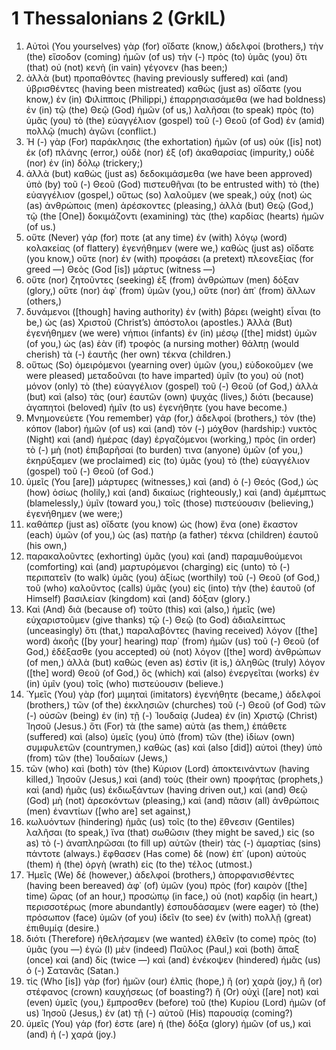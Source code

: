* 1 Thessalonians 2 (GrkIL)
:PROPERTIES:
:ID: GrkIL/52-1TH02
:END:

1. Αὐτοὶ (You yourselves) γὰρ (for) οἴδατε (know,) ἀδελφοί (brothers,) τὴν (the) εἴσοδον (coming) ἡμῶν (of us) τὴν (-) πρὸς (to) ὑμᾶς (you) ὅτι (that) οὐ (not) κενὴ (in vain) γέγονεν (has been;)
2. ἀλλὰ (but) προπαθόντες (having previously suffered) καὶ (and) ὑβρισθέντες (having been mistreated) καθὼς (just as) οἴδατε (you know,) ἐν (in) Φιλίπποις (Philippi,) ἐπαρρησιασάμεθα (we had boldness) ἐν (in) τῷ (the) Θεῷ (God) ἡμῶν (of us,) λαλῆσαι (to speak) πρὸς (to) ὑμᾶς (you) τὸ (the) εὐαγγέλιον (gospel) τοῦ (-) Θεοῦ (of God) ἐν (amid) πολλῷ (much) ἀγῶνι (conflict.)
3. Ἡ (-) γὰρ (For) παράκλησις (the exhortation) ἡμῶν (of us) οὐκ ([is] not) ἐκ (of) πλάνης (error,) οὐδὲ (nor) ἐξ (of) ἀκαθαρσίας (impurity,) οὐδὲ (nor) ἐν (in) δόλῳ (trickery;)
4. ἀλλὰ (but) καθὼς (just as) δεδοκιμάσμεθα (we have been approved) ὑπὸ (by) τοῦ (-) Θεοῦ (God) πιστευθῆναι (to be entrusted with) τὸ (the) εὐαγγέλιον (gospel,) οὕτως (so) λαλοῦμεν (we speak,) οὐχ (not) ὡς (as) ἀνθρώποις (men) ἀρέσκοντες (pleasing,) ἀλλὰ (but) Θεῷ (God,) τῷ (the [One]) δοκιμάζοντι (examining) τὰς (the) καρδίας (hearts) ἡμῶν (of us.)
5. οὔτε (Never) γάρ (for) ποτε (at any time) ἐν (with) λόγῳ (word) κολακείας (of flattery) ἐγενήθημεν (were we,) καθὼς (just as) οἴδατε (you know,) οὔτε (nor) ἐν (with) προφάσει (a pretext) πλεονεξίας (for greed —) Θεὸς (God [is]) μάρτυς (witness —)
6. οὔτε (nor) ζητοῦντες (seeking) ἐξ (from) ἀνθρώπων (men) δόξαν (glory,) οὔτε (nor) ἀφ᾽ (from) ὑμῶν (you,) οὔτε (nor) ἀπ᾽ (from) ἄλλων (others,)
7. δυνάμενοι ([though] having authority) ἐν (with) βάρει (weight) εἶναι (to be,) ὡς (as) Χριστοῦ (Christ’s) ἀπόστολοι (apostles.) Ἀλλὰ (But) ἐγενήθημεν (we were) νήπιοι (infants) ἐν (in) μέσῳ ([the] midst) ὑμῶν (of you,) ὡς (as) ἐὰν (if) τροφὸς (a nursing mother) θάλπῃ (would cherish) τὰ (-) ἑαυτῆς (her own) τέκνα (children.)
8. οὕτως (So) ὁμειρόμενοι (yearning over) ὑμῶν (you,) εὐδοκοῦμεν (we were pleased) μεταδοῦναι (to have imparted) ὑμῖν (to you) οὐ (not) μόνον (only) τὸ (the) εὐαγγέλιον (gospel) τοῦ (-) Θεοῦ (of God,) ἀλλὰ (but) καὶ (also) τὰς (our) ἑαυτῶν (own) ψυχάς (lives,) διότι (because) ἀγαπητοὶ (beloved) ἡμῖν (to us) ἐγενήθητε (you have become.)
9. Μνημονεύετε (You remember) γάρ (for,) ἀδελφοί (brothers,) τὸν (the) κόπον (labor) ἡμῶν (of us) καὶ (and) τὸν (-) μόχθον (hardship:) νυκτὸς (Night) καὶ (and) ἡμέρας (day) ἐργαζόμενοι (working,) πρὸς (in order) τὸ (-) μὴ (not) ἐπιβαρῆσαί (to burden) τινα (anyone) ὑμῶν (of you,) ἐκηρύξαμεν (we proclaimed) εἰς (to) ὑμᾶς (you) τὸ (the) εὐαγγέλιον (gospel) τοῦ (-) Θεοῦ (of God.)
10. ὑμεῖς (You [are]) μάρτυρες (witnesses,) καὶ (and) ὁ (-) Θεός (God,) ὡς (how) ὁσίως (holily,) καὶ (and) δικαίως (righteously,) καὶ (and) ἀμέμπτως (blamelessly,) ὑμῖν (toward you,) τοῖς (those) πιστεύουσιν (believing,) ἐγενήθημεν (we were;)
11. καθάπερ (just as) οἴδατε (you know) ὡς (how) ἕνα (one) ἕκαστον (each) ὑμῶν (of you,) ὡς (as) πατὴρ (a father) τέκνα (children) ἑαυτοῦ (his own,)
12. παρακαλοῦντες (exhorting) ὑμᾶς (you) καὶ (and) παραμυθούμενοι (comforting) καὶ (and) μαρτυρόμενοι (charging) εἰς (unto) τὸ (-) περιπατεῖν (to walk) ὑμᾶς (you) ἀξίως (worthily) τοῦ (-) Θεοῦ (of God,) τοῦ (who) καλοῦντος (calls) ὑμᾶς (you) εἰς (into) τὴν (the) ἑαυτοῦ (of Himself) βασιλείαν (kingdom) καὶ (and) δόξαν (glory.)
13. Καὶ (And) διὰ (because of) τοῦτο (this) καὶ (also,) ἡμεῖς (we) εὐχαριστοῦμεν (give thanks) τῷ (-) Θεῷ (to God) ἀδιαλείπτως (unceasingly) ὅτι (that,) παραλαβόντες (having received) λόγον ([the] word) ἀκοῆς ([by your] hearing) παρ᾽ (from) ἡμῶν (us) τοῦ (-) Θεοῦ (of God,) ἐδέξασθε (you accepted) οὐ (not) λόγον ([the] word) ἀνθρώπων (of men,) ἀλλὰ (but) καθὼς (even as) ἐστὶν (it is,) ἀληθῶς (truly) λόγον ([the] word) Θεοῦ (of God,) ὃς (which) καὶ (also) ἐνεργεῖται (works) ἐν (in) ὑμῖν (you) τοῖς (who) πιστεύουσιν (believe.)
14. Ὑμεῖς (You) γὰρ (for) μιμηταὶ (imitators) ἐγενήθητε (became,) ἀδελφοί (brothers,) τῶν (of the) ἐκκλησιῶν (churches) τοῦ (-) Θεοῦ (of God) τῶν (-) οὐσῶν (being) ἐν (in) τῇ (-) Ἰουδαίᾳ (Judea) ἐν (in) Χριστῷ (Christ) Ἰησοῦ (Jesus.) ὅτι (For) τὰ (the same) αὐτὰ (as them,) ἐπάθετε (suffered) καὶ (also) ὑμεῖς (you) ὑπὸ (from) τῶν (the) ἰδίων (own) συμφυλετῶν (countrymen,) καθὼς (as) καὶ (also [did]) αὐτοὶ (they) ὑπὸ (from) τῶν (the) Ἰουδαίων (Jews,)
15. τῶν (who) καὶ (both) τὸν (the) Κύριον (Lord) ἀποκτεινάντων (having killed,) Ἰησοῦν (Jesus,) καὶ (and) τοὺς (their own) προφήτας (prophets,) καὶ (and) ἡμᾶς (us) ἐκδιωξάντων (having driven out,) καὶ (and) Θεῷ (God) μὴ (not) ἀρεσκόντων (pleasing,) καὶ (and) πᾶσιν (all) ἀνθρώποις (men) ἐναντίων ([who are] set against,)
16. κωλυόντων (hindering) ἡμᾶς (us) τοῖς (to the) ἔθνεσιν (Gentiles) λαλῆσαι (to speak,) ἵνα (that) σωθῶσιν (they might be saved,) εἰς (so as) τὸ (-) ἀναπληρῶσαι (to fill up) αὐτῶν (their) τὰς (-) ἁμαρτίας (sins) πάντοτε (always.) ἔφθασεν (Has come) δὲ (now) ἐπ᾽ (upon) αὐτοὺς (them) ἡ (the) ὀργὴ (wrath) εἰς (to the) τέλος (utmost.)
17. Ἡμεῖς (We) δέ (however,) ἀδελφοί (brothers,) ἀπορφανισθέντες (having been bereaved) ἀφ᾽ (of) ὑμῶν (you) πρὸς (for) καιρὸν ([the] time) ὥρας (of an hour,) προσώπῳ (in face,) οὐ (not) καρδίᾳ (in heart,) περισσοτέρως (more abundantly) ἐσπουδάσαμεν (were eager) τὸ (the) πρόσωπον (face) ὑμῶν (of you) ἰδεῖν (to see) ἐν (with) πολλῇ (great) ἐπιθυμίᾳ (desire.)
18. διότι (Therefore) ἠθελήσαμεν (we wanted) ἐλθεῖν (to come) πρὸς (to) ὑμᾶς (you —) ἐγὼ (I) μὲν (indeed) Παῦλος (Paul,) καὶ (both) ἅπαξ (once) καὶ (and) δίς (twice —) καὶ (and) ἐνέκοψεν (hindered) ἡμᾶς (us) ὁ (-) Σατανᾶς (Satan.)
19. τίς (Who [is]) γὰρ (for) ἡμῶν (our) ἐλπὶς (hope,) ἢ (or) χαρὰ (joy,) ἢ (or) στέφανος (crown) καυχήσεως (of boasting?) ἢ (Or) οὐχὶ ([are] not) καὶ (even) ὑμεῖς (you,) ἔμπροσθεν (before) τοῦ (the) Κυρίου (Lord) ἡμῶν (of us) Ἰησοῦ (Jesus,) ἐν (at) τῇ (-) αὐτοῦ (His) παρουσίᾳ (coming?)
20. ὑμεῖς (You) γάρ (for) ἐστε (are) ἡ (the) δόξα (glory) ἡμῶν (of us,) καὶ (and) ἡ (-) χαρά (joy.)
